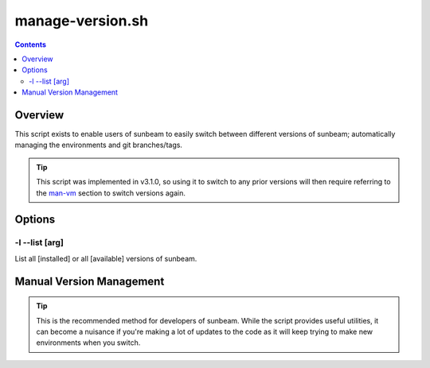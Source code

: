 .. _manage-version:

=================
manage-version.sh
=================

.. contents::
   :depth: 3

Overview
========

This script exists to enable users of sunbeam to easily switch between different 
versions of sunbeam; automatically managing the environments and git 
branches/tags.

.. tip::

    This script was implemented in v3.1.0, so using it to switch to any prior 
    versions will then require referring to the man-vm_ section to switch 
    versions again.

Options
=======

-l --list [arg]
---------

List all [installed] or all [available] versions of sunbeam.

.. _man-vm:
Manual Version Management
=========================



.. tip::

    This is the recommended method for developers of sunbeam. While the script 
    provides useful utilities, it can become a nuisance if you're making a lot 
    of updates to the code as it will keep trying to make new environments 
    when you switch.
